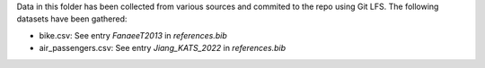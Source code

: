 Data in this folder has been collected from various sources and commited to the repo
using Git LFS. The following datasets have been gathered:

- bike.csv: See entry `FanaeeT2013` in `references.bib`
- air_passengers.csv: See entry `Jiang_KATS_2022` in `references.bib`
